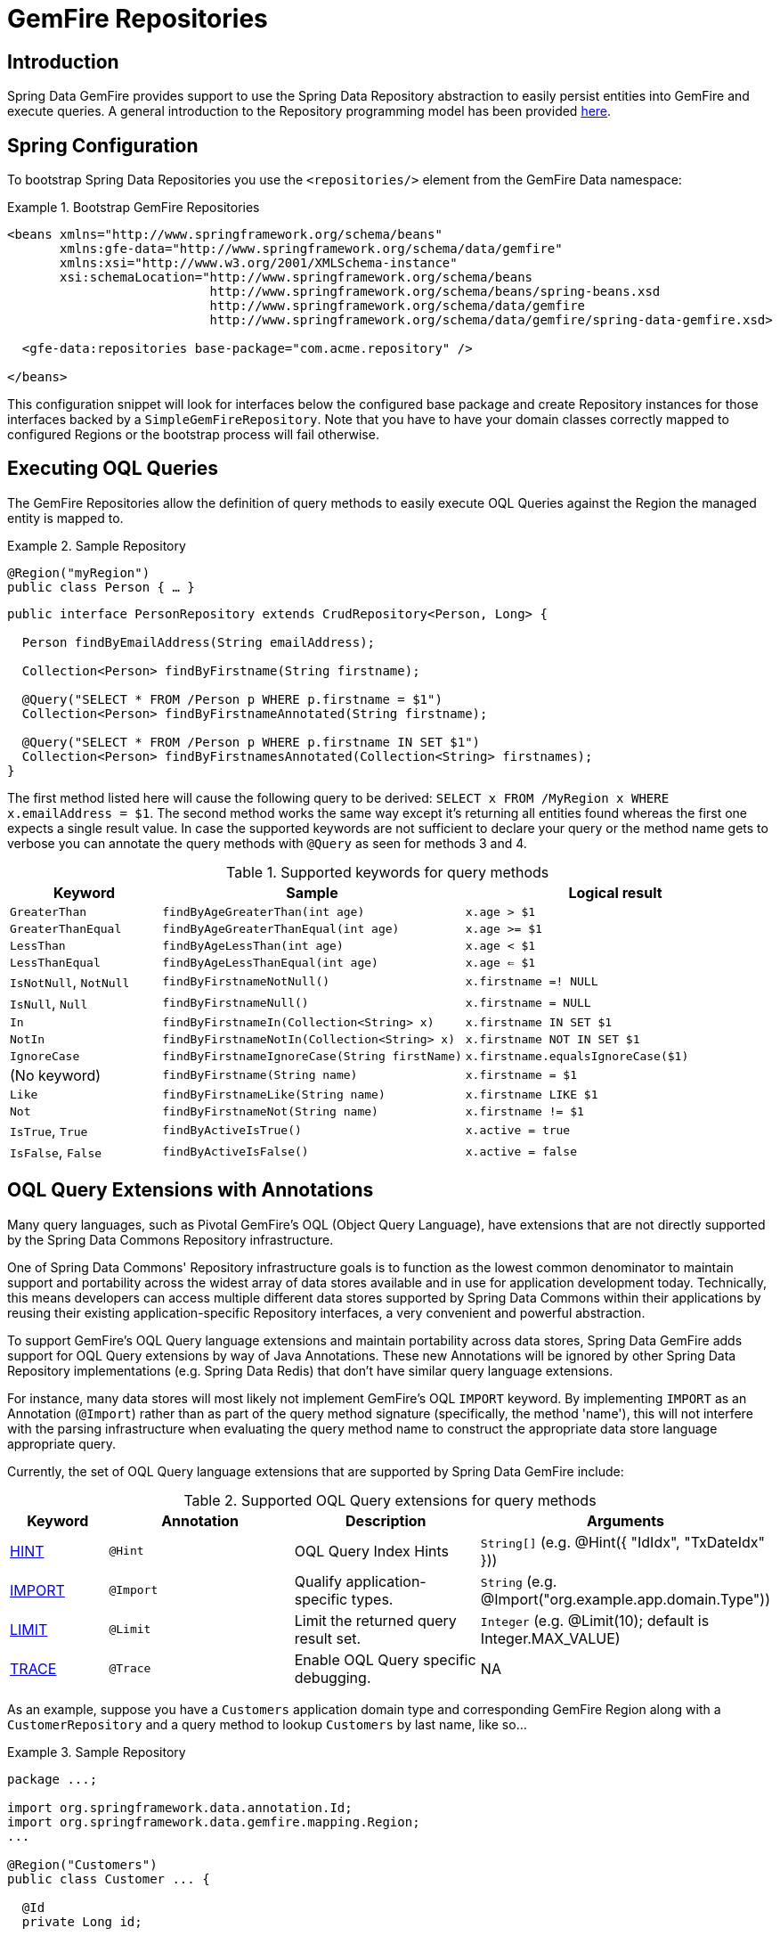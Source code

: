[[gemfire-repositories]]
= GemFire Repositories

== Introduction

Spring Data GemFire provides support to use the Spring Data Repository abstraction to easily persist entities
into GemFire and execute queries. A general introduction to the Repository programming model has been provided
http://docs.spring.io/spring-data/data-commons/docs/current/reference/html/#repositories[here].

[[gemfire-repositories.spring-configuration]]
== Spring Configuration

To bootstrap Spring Data Repositories you use the `<repositories/>` element from the GemFire Data namespace:

.Bootstrap GemFire Repositories
====
[source,xml]
----
<beans xmlns="http://www.springframework.org/schema/beans"
       xmlns:gfe-data="http://www.springframework.org/schema/data/gemfire"
       xmlns:xsi="http://www.w3.org/2001/XMLSchema-instance"
       xsi:schemaLocation="http://www.springframework.org/schema/beans
                           http://www.springframework.org/schema/beans/spring-beans.xsd
                           http://www.springframework.org/schema/data/gemfire
                           http://www.springframework.org/schema/data/gemfire/spring-data-gemfire.xsd>

  <gfe-data:repositories base-package="com.acme.repository" />

</beans>
----
====

This configuration snippet will look for interfaces below the configured base package and create Repository instances
for those interfaces backed by a `SimpleGemFireRepository`. Note that you have to have your domain classes correctly
mapped to configured Regions or the bootstrap process will fail otherwise.

[[gemfire-repositories.executing-queries]]
== Executing OQL Queries

The GemFire Repositories allow the definition of query methods to easily execute OQL Queries against the Region
the managed entity is mapped to.

.Sample Repository
====
[source,java]
----
@Region("myRegion")
public class Person { … }
----

[source,java]
----
public interface PersonRepository extends CrudRepository<Person, Long> {

  Person findByEmailAddress(String emailAddress);

  Collection<Person> findByFirstname(String firstname);

  @Query("SELECT * FROM /Person p WHERE p.firstname = $1")
  Collection<Person> findByFirstnameAnnotated(String firstname);

  @Query("SELECT * FROM /Person p WHERE p.firstname IN SET $1")
  Collection<Person> findByFirstnamesAnnotated(Collection<String> firstnames);
}
----
====

The first method listed here will cause the following query to be derived: `SELECT x FROM /MyRegion x WHERE x.emailAddress = $1`.
The second method works the same way except it's returning all entities found whereas the first one expects
a single result value. In case the supported keywords are not sufficient to declare your query or the method name
gets to verbose you can annotate the query methods with `@Query` as seen for methods 3 and 4.

[cols="1,2,2", options="header"]
.Supported keywords for query methods
|===
| Keyword
| Sample
| Logical result

| `GreaterThan`
| `findByAgeGreaterThan(int age)`
| `x.age > $1`

| `GreaterThanEqual`
| `findByAgeGreaterThanEqual(int age)`
| `x.age >= $1`

| `LessThan`
| `findByAgeLessThan(int age)`
| `x.age < $1`

| `LessThanEqual`
| `findByAgeLessThanEqual(int age)`
| `x.age <= $1`

| `IsNotNull`, `NotNull`
| `findByFirstnameNotNull()`
| `x.firstname =! NULL`

| `IsNull`, `Null`
| `findByFirstnameNull()`
| `x.firstname = NULL`

| `In`
| `findByFirstnameIn(Collection<String> x)`
| `x.firstname IN SET $1`

| `NotIn`
| `findByFirstnameNotIn(Collection<String> x)`
| `x.firstname NOT IN SET $1`

| `IgnoreCase`
| `findByFirstnameIgnoreCase(String firstName)`
| `x.firstname.equalsIgnoreCase($1)`

| (No keyword)
| `findByFirstname(String name)`
| `x.firstname = $1`

| `Like`
| `findByFirstnameLike(String name)`
| `x.firstname LIKE $1`

| `Not`
| `findByFirstnameNot(String name)`
| `x.firstname != $1`

| `IsTrue`, `True`
| `findByActiveIsTrue()`
| `x.active = true`

| `IsFalse`, `False`
| `findByActiveIsFalse()`
| `x.active = false`
|===

[[gemfire-repositories.oql-extension]]
== OQL Query Extensions with Annotations

Many query languages, such as Pivotal GemFire's OQL (Object Query Language), have extensions that are not directly
supported by the Spring Data Commons Repository infrastructure.

One of Spring Data Commons' Repository infrastructure goals is to function as the lowest common denominator to maintain
support and portability across the widest array of data stores available and in use for application development today.
Technically, this means developers can access multiple different data stores supported by Spring Data Commons within
their applications by reusing their existing application-specific Repository interfaces, a very convenient and powerful
abstraction.

To support GemFire's OQL Query language extensions and maintain portability across data stores, Spring Data GemFire
adds support for OQL Query extensions by way of Java Annotations.  These new Annotations will be ignored by other
Spring Data Repository implementations (e.g. Spring Data Redis) that don't have similar query language extensions.

For instance, many data stores will most likely not implement GemFire's OQL `IMPORT` keyword.  By implementing `IMPORT`
as an Annotation (`@Import`) rather than as part of the query method signature (specifically, the method 'name'),
this will not interfere with the parsing infrastructure when evaluating the query method name to construct
the appropriate data store language appropriate query.

Currently, the set of OQL Query language extensions that are supported by Spring Data GemFire include:

[cols="1,2,2,2", options="header"]
.Supported OQL Query extensions for query methods
|===
| Keyword
| Annotation
| Description
| Arguments

| http://gemfire.docs.pivotal.io/latest/userguide/developing/query_index/query_index_hints.html#topic_cfb_mxn_jq[HINT]
| `@Hint`
| OQL Query Index Hints
| `String[]` (e.g. @Hint({ "IdIdx", "TxDateIdx" }))

| http://gemfire.docs.pivotal.io/latest/userguide/developing/query_select/the_import_statement.html#concept_2E9F15B2FE9041238B54736103396BF7[IMPORT]
| `@Import`
| Qualify application-specific types.
| `String` (e.g. @Import("org.example.app.domain.Type"))

| http://gemfire.docs.pivotal.io/latest/userguide/developing/query_select/the_select_statement.html#concept_85AE7D6B1E2941ED8BD2A8310A81753E__section_25D7055B33EC47B19B1B70264B39212F[LIMIT]
| `@Limit`
| Limit the returned query result set.
| `Integer` (e.g. @Limit(10); default is Integer.MAX_VALUE)

| http://gemfire.docs.pivotal.io/latest/userguide/developing/query_additional/query_debugging.html#concept_2D557E24AAB24044A3DB36B3124F6748[TRACE]
| `@Trace`
| Enable OQL Query specific debugging.
| NA
|===

As an example, suppose you have a `Customers` application domain type and corresponding GemFire Region along with a
`CustomerRepository` and a query method to lookup `Customers` by last name, like so...

.Sample Repository
====
[source,java]
----
package ...;

import org.springframework.data.annotation.Id;
import org.springframework.data.gemfire.mapping.Region;
...

@Region("Customers")
public class Customer ... {

  @Id
  private Long id;

  ...
}
----

[source,java]
----
package ...;

import org.springframework.data.gemfire.repository.GemfireRepository;
...

public interface CustomerRepository extends GemfireRepository<Customer, Long> {

  @Trace
  @Limit(10)
  @Hint("LastNameIdx")
  @Import("org.example.app.domain.Customer")
  List<Customer> findByLastName(String lastName);

  ...
}
----
====

This will result in the following OQL Query:

`<TRACE> <HINT 'LastNameIdx'> IMPORT org.example.app.domain.Customer; SELECT * FROM /Customers c WHERE c.lastName = $1 LIMIT 10`

Spring Data GemFire's Repository extension support is careful not to create conflicting declaratives when
the Query Annotation extensions are used in combination with the `@Query` annotation.

For instance, suppose you have a raw `@Query` annotated query method defined in your `CustomerRepository` like so...

.CustomerRepository
====
[source,java]
----
public interface CustomerRepository extends GemfireRepository<Customer, Long> {

  @Trace
  @Limit(10)
  @Hint("CustomerIdx")
  @Import("org.example.app.domain.Customer")
  @Query("<TRACE> <HINT 'ReputationIdx'> SELECT DISTINCT * FROM /Customers c WHERE c.reputation > $1 ORDER BY c.reputation DESC LIMIT 5")
  List<Customer> findDistinctCustomersByReputationGreaterThanOrderByReputationDesc(Integer reputation);
}
----
====

This query method results in the following OQL Query:

`IMPORT org.example.app.domain.Customer; <TRACE> <HINT 'ReputationIdx'> SELECT DISTINCT * FROM /Customers c WHERE c.reputation > $1
ORDER BY c.reputation DESC LIMIT 5`

As you can see, the `@Limit(10)` annotation will +not+ override the `LIMIT` defined explicitly in the raw query.  As well,
`@Hint("CustomerIdx")` annotation does +not+ override the `HINT` explicitly defined in the raw query.  Finally, the
`@Trace` annotation is redundant and has no additional effect.

[NOTE]
====
The "ReputationIdx" Index is probably not the most sensible index given the number of Customers who will possibly have
the same value for their reputation, which will effectively reduce the effectiveness of the index.  Please choose
indexes and other optimizations wisely as an improper or poorly choosen index and have the opposite effect on your
performance given the overhead in maintaining the index.  The "ReputationIdx" was only used to serve the purpose
of the example.
====
